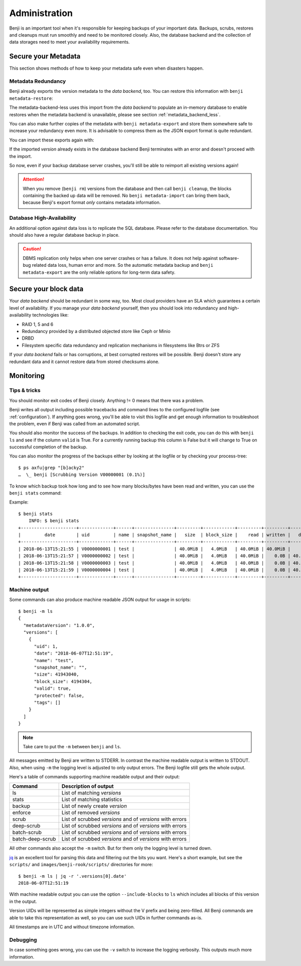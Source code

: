 .. _administration:

Administration
==============

Benji is an important tool when it's responsible for keeping backups of your
important data. Backups, scrubs, restores and cleanups must run smoothly and
need to be monitored closely. Also, the database backend and the collection
of data storages need to meet your availability requirements.

.. _administration-meta-backend:

Secure your Metadata
--------------------

This section shows methods of how to keep your metadata safe even when
disasters happen.

Metadata Redundancy
~~~~~~~~~~~~~~~~~~~

Benji already exports the version metadata to the *data backend*, too. You
can restore this information with ``benji metadata-restore``:

.. command-output::benji metadata-restore --help

The metadata-backend-less uses this import from the *data backend* to
populate an in-memory database to enable restores when the metadata
backend is unavailable, please see section :ref:`metadata_backend_less`.

You can also make further copies of the metadata with ``benji metadata-export``
and store them somewhere safe to increase your redundancy even more. It is
advisable to compress them as the JSON export format is quite redundant.

.. command-output::benji metadata-export --help

You can import these exports again with:

.. command-output::benji metadata-import --help

If the imported *version* already exists in the database backend Benji
terminates with an error and doesn't proceed with the import.

So now, even if your backup database server crashes, you'll still be able
to reimport all existing versions again!

.. ATTENTION:: When you remove (``benji rm``) versions from the database and
    then call ``benji cleanup``, the blocks containing the backed up data will
    be removed. No ``benji metadata-import`` can bring them back, because
    Benji's export format *only* contains metadata information.

Database High-Availability
~~~~~~~~~~~~~~~~~~~~~~~~~~

An additional option against data loss is to replicate the SQL database. Please
refer to the database documentation. You should also have a regular database
backup in place.

.. CAUTION:: DBMS replication only helps when one server crashes or has a
    failure. It does not help against software-bug related data loss, human
    error and more. So the automatic metadata backup and ``benji metadata-export``
    are the only reliable options for long-term data safety.

Secure your block data
----------------------

Your *data backend* should be redundant in some way, too. Most cloud
providers have an SLA which guarantees a certain level of availability.
If you manage your *data backend* yourself, then you should look into
redundancy and high-availability technologies like:

- RAID 1, 5 and 6
- Redundancy provided by a distributed objected store like Ceph or Minio
- DRBD
- Filesystem specific data redundancy and replication mechanisms in filesystems
  like Btrs or ZFS

If your *data backend* fails or has corruptions, at best corrupted restores will
be possible. Benji doesn't store any redundant data and it cannot  restore
data from stored checksums alone.

Monitoring
----------

Tips & tricks
~~~~~~~~~~~~~

You should monitor exit codes of Benji closely. Anything != 0 means that there
was a problem.

Benji writes all output including possible tracebacks and command lines to
the configured logfile (see :ref:`configuration`).
If anything goes wrong, you'll be able to visit this logfile and get
enough information to troubleshoot the problem, even if Benji was called
from an automated script.

You should also monitor the success of the backups. In addition to checking the
exit code, you can do this with ``benji ls`` and see if the column ``valid``
is True. For a currently running backup this column is False but it will change
to True on successful completion of the backup.

You can also monitor the progress of the backups either by looking at the
logfile or by checking your process-tree::

    $ ps axfu|grep "[b]acky2"
    …  \_ benji [Scrubbing Version V00000001 (0.1%)]

To know which backup took how long and to see how many blocks/bytes have been
read and written, you can use the ``benji stats`` command:

.. command-output:: benji stats --help

Example::

    $ benji stats
        INFO: $ benji stats
    +---------------------+-------------+------+---------------+---------+------------+---------+---------+---------+--------+--------------+
    |         date        | uid         | name | snapshot_name |   size  | block_size |    read | written |   dedup | sparse | duration (s) |
    +---------------------+-------------+------+---------------+---------+------------+---------+---------+---------+--------+--------------+
    | 2018-06-13T15:21:55 | V0000000001 | test |               | 40.0MiB |   4.0MiB   | 40.0MiB | 40.0MiB |    0.0B |   0.0B |          00s |
    | 2018-06-13T15:21:57 | V0000000002 | test |               | 40.0MiB |   4.0MiB   | 40.0MiB |    0.0B | 40.0MiB |   0.0B |          00s |
    | 2018-06-13T15:21:58 | V0000000003 | test |               | 40.0MiB |   4.0MiB   | 40.0MiB |    0.0B | 40.0MiB |   0.0B |          00s |
    | 2018-06-13T15:21:59 | V0000000004 | test |               | 40.0MiB |   4.0MiB   | 40.0MiB |    0.0B | 40.0MiB |   0.0B |          00s |
    +---------------------+-------------+------+---------------+---------+------------+---------+---------+---------+--------+--------------+

.. _machine_output:

Machine output
~~~~~~~~~~~~~~

Some commands can also produce machine readable JSON output for usage in
scripts::

    $ benji -m ls
    {
      "metadataVersion": "1.0.0",
      "versions": [
        {
          "uid": 1,
          "date": "2018-06-07T12:51:19",
          "name": "test",
          "snapshot_name": "",
          "size": 41943040,
          "block_size": 4194304,
          "valid": true,
          "protected": false,
          "tags": []
        }
      ]
    }

.. NOTE:: Take care to put the ``-m`` between ``benji`` and ``ls``.

All messages emitted by Benji are written to STDERR. In contrast
the machine readable output is written to STDOUT. Also, when using ``-m`` the
logging level is adjusted to only output errors. The Benji logfile still gets
the whole output.

Here's a table of commands supporting machine readable output and their
output:

+------------------+-----------------------------------------------------------+
| Command          | Description of output                                     |
+==================+===========================================================+
| ls               | List of matching *versions*                               |
+------------------+-----------------------------------------------------------+
| stats            | List of matching statistics                               |
+------------------+-----------------------------------------------------------+
| backup           | List of newly create *version*                            |
+------------------+-----------------------------------------------------------+
| enforce          | List of removed *versions*                                |
+------------------+-----------------------------------------------------------+
| scrub            | List of scrubbed *versions* and of *versions* with errors |
+------------------+-----------------------------------------------------------+
| deep-scrub       | List of scrubbed *versions* and of *versions* with errors |
+------------------+-----------------------------------------------------------+
| batch-scrub      | List of scrubbed *versions* and of *versions* with errors |
+------------------+-----------------------------------------------------------+
| batch-deep-scrub | List of scrubbed *versions* and of *versions* with errors |
+------------------+-----------------------------------------------------------+

All other commands also accept the ``-m`` switch. But for them only the logging
level is turned down.

`jq <https://stedolan.github.io/jq/>`_ is an excellent tool for parsing this data
and filtering out the bits you want. Here's a short example, but see the ``scripts/``
and ``images/benji-rook/scripts/`` directories for more::

    $ benji -m ls | jq -r '.versions[0].date'
    2018-06-07T12:51:19

With machine readable output you can use the option ``--include-blocks``
to ``ls`` which includes all blocks of this version in the output.

Version UIDs will be represented as simple integers without the V prefix
and being zero-filled. All Benji commands are able to take this
representation as well, so you can use such UIDs in further commands as-is.

All timestamps are in UTC and without timezone information.

Debugging
~~~~~~~~~

In case something goes wrong, you can use the ``-v`` switch to increase the
logging verbosity. This outputs much more information.

